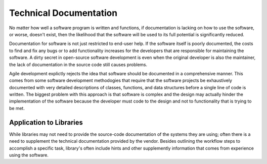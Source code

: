 =======================
Technical Documentation
=======================
No matter how well a software program is written and functions, if documentation
is lacking on how to use the software, or worse, doesn't exist, then the likelihood
that the software will be used to its full potential is significantly reduced.

Documentation for software is not just restricted to end-user help. If the software
itself is poorly documented, the costs to find and fix any bugs or to add functionality
increases for the developers that are responsible for maintaining the software. A dirty
secret in open-source software development is even when the original developer is 
also the maintainer, the lack of documentation in the source code still causes problems.

Agile development explictly rejects the idea that software should be documented in a 
comprehensive manner. This comes from some software development methodogies that require
that the software projects be exhaustively documented with very detailed descriptions of
classes, functions, and data structures before a single line of code is written. The 
biggest problem with this approach is that software is complex and the design may actually
hinder the implementation of the software because the developer must code to the design
and not to functionality that is trying to be met.

Application to Libraries
------------------------
While libraries may not need to provide the source-code documentation of the systems
they are using; often there is a need to supplement the technical documentation provided
by the vendor. Besides outlining the workflow steps to accomplish a specific task, library's
often include hints and other supplemently information that comes from experience using the
software.  
